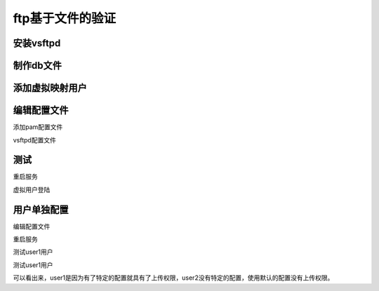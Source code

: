 .. _zzjlogin-ftp-auth-file:

==========================================
ftp基于文件的验证
==========================================

安装vsftpd
==========================================

.. code-block:: bash
    :linenos:

    [root@centos-7 vsftpd]$yum install vsftpd
    [root@centos-7 vsftpd]$yum install libdb-utils

制作db文件
==========================================

.. code-block:: bash
    :linenos:

    root@centos-7 certs]$cd /etc/vsftpd/
    # 用户一行是用户一行是密码。
    [root@centos-7 vsftpd]$vim dbusers.txt 
    [root@centos-7 vsftpd]$cat dbusers.txt 
    user1
    p1
    user2
    p2
    user3
    p3
    [root@centos-7 vsftpd]$db_load -T -t hash -f dbusers.txt  dbusers.db
    [root@centos-7 vsftpd]$ll
    total 32
    -rw-r--r--. 1 root root 12288 Feb  3 18:29 dbusers.db
    -rw-r--r--. 1 root root    21 Feb  3 18:29 dbusers.txt
    -rw-------. 1 root root   125 Aug  3  2017 ftpusers
    -rw-------. 1 root root   361 Aug  3  2017 user_list
    -rw-------. 1 root root  5214 Feb  3 18:27 vsftpd.conf
    -rwxr--r--. 1 root root   338 Aug  3  2017 vsftpd_conf_migrate.sh
    [root@centos-7 vsftpd]$chmod 600 dbusers.*

添加虚拟映射用户
==========================================

.. code-block:: bash
    :linenos:

    [root@centos-7 vsftpd]$useradd -d /data/dbuser -s /sbin/nologin dbuser
    [root@centos-7 vsftpd]$chmod a-w /data/dbuser/
    [root@centos-7 vsftpd]$mkdir /data/dbuser/{pub,upload}
    [root@centos-7 vsftpd]$setfacl -m u:dbuser:rwx /data/dbuser/dupload
    setfacl: /data/dbuser/dupload: No such file or directory
    [root@centos-7 vsftpd]$setfacl -m u:dbuser:rwx /data/dbuser/upload
    [root@centos-7 vsftpd]$setfacl -m u:dbuser:rx /data/dbuser/pub

编辑配置文件
==========================================

添加pam配置文件

.. code-block:: bash
    :linenos:

    [root@centos-7 vsftpd]$vim /etc/pam.d/vsftpd.db
    [root@centos-7 vsftpd]$cat /etc/pam.d/vsftpd.db
    auth required pam_userdb.so db=/etc/vsftpd/dbusers 
    account required pam_userdb.so db=/etc/vsftpd/dbusers

vsftpd配置文件

.. code-block:: bash
    :linenos:

    [root@centos-7 vsftpd]$vim vsftpd.conf 
    # 添加如下3行
    pam_service_name=vsftpd.db
    guest_enable=YES
    guest_username=dbuser

测试
==========================================

重启服务

.. code-block:: bash
    :linenos:

    [root@centos-7 vsftpd]$systemctl restart vsftpd

虚拟用户登陆

.. code-block:: bash
    :linenos:

    [root@centos-7 vsftpd]$ftp 172.18.46.7
    Connected to 172.18.46.7 (172.18.46.7).
    220 (vsFTPd 3.0.2)
    Name (172.18.46.7:root): user1
    331 Please specify the password.
    Password:
    230 Login successful.
    Remote system type is UNIX.
    Using binary mode to transfer files.
    ftp> quit
    221 Goodbye.

用户单独配置
==========================================

编辑配置文件

.. code-block:: bash
    :linenos:

    [root@centos-7 vsftpd]$vim vsftpd.conf 
    # 添加下面一行
    user_config_dir=/etc/vsftpd/dbuser.conf.d

    [root@centos-7 vsftpd]$mkdir /etc/vsftpd/dbuser.conf.d
    [root@centos-7 vsftpd]$cd /etc/vsftpd/dbuser.conf.d
    [root@centos-7 dbuser.conf.d]$vim user1
    [root@centos-7 dbuser.conf.d]$cat user1 
    anon_upload_enable=YES
    anon_mkdir_write_enable=YES

重启服务

.. code-block:: bash
    :linenos:

    [root@centos-7 dbuser.conf.d]$systemctl restart vsftpd

测试user1用户

.. code-block:: bash
    :linenos:

    [root@centos-7 dbuser.conf.d]$ftp 172.18.46.7
    Connected to 172.18.46.7 (172.18.46.7).
    220 (vsFTPd 3.0.2)
    Name (172.18.46.7:root): user1
    331 Please specify the password.
    Password:
    230 Login successful.
    Remote system type is UNIX.
    Using binary mode to transfer files.
    ftp> ls
    227 Entering Passive Mode (172,18,46,7,56,108).
    150 Here comes the directory listing.
    drwxr-xr-x    2 0        0            4096 Feb 03 10:57 pub
    drwxrwxr-x    2 0        0            4096 Feb 03 10:57 upload
    226 Directory send OK.
    ftp> cd upload
    250 Directory successfully changed.
    ftp> !ls
    user1
    ftp> !lcd /root
    +bash: lcd: command not found
    ftp> lcd /root
    Local directory now /root
    ftp> !ls
    11.txt	11.txt.gpg  1gb.file  20-nproc.conf  abc.awk  anaconda-ks.cfg  app  a.txt  bin	centos74.magedu.com.txt  Desktop  Documents  Downloads	file1  file2  Music  Pictures  Public  Templates  test.sh  test.txt  usr  Videos
    ftp> put 11.txt
    local: 11.txt remote: 11.txt
    227 Entering Passive Mode (172,18,46,7,28,173).
    150 Ok to send data.
    226 Transfer complete.
    4 bytes sent in 0.0351 secs (0.11 Kbytes/sec)
    ftp> quit
    221 Goodbye.

测试user1用户

.. code-block:: bash
    :linenos:

    [root@centos-7 dbuser.conf.d]$ftp 172.18.46.7
    Connected to 172.18.46.7 (172.18.46.7).
    220 (vsFTPd 3.0.2)
    Name (172.18.46.7:root): user2
    331 Please specify the password.
    Password:
    230 Login successful.
    Remote system type is UNIX.
    Using binary mode to transfer files.
    ftp> cd upload
    250 Directory successfully changed.
    ftp> lcd /root
    Local directory now /root
    ftp> !ls
    11.txt	11.txt.gpg  1gb.file  20-nproc.conf  abc.awk  anaconda-ks.cfg  app  a.txt  bin	centos74.magedu.com.txt  Desktop  Documents  Downloads	file1  file2  Music  Pictures  Public  Templates  test.sh  test.txt  usr  Videos
    ftp> put 11.txt
    local: 11.txt remote: 11.txt
    227 Entering Passive Mode (172,18,46,7,23,214).
    550 Permission denied.
    ftp> quit
    221 Goodbye.

可以看出来，user1是因为有了特定的配置就具有了上传权限，user2没有特定的配置，使用默认的配置没有上传权限。
